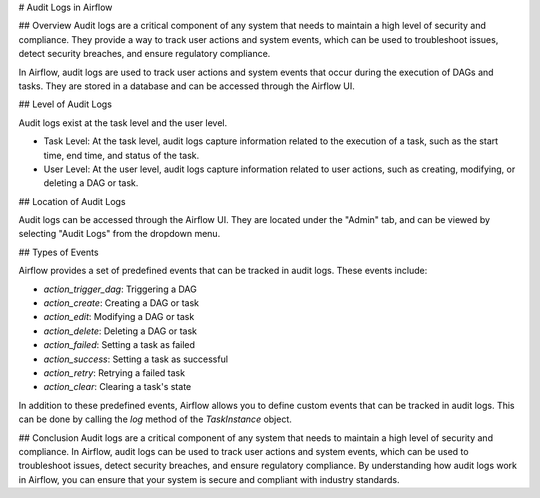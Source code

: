 # Audit Logs in Airflow

## Overview
Audit logs are a critical component of any system that needs to maintain a high level of security and compliance. 
They provide a way to track user actions and system events, which can be used to troubleshoot issues, detect security breaches, and ensure regulatory compliance.

In Airflow, audit logs are used to track user actions and system events that occur during the execution of DAGs and tasks. 
They are stored in a database and can be accessed through the Airflow UI.

## Level of Audit Logs

Audit logs exist at the task level and the user level.

- Task Level: At the task level, audit logs capture information related to the execution of a task, such as the start time, end time, and status of the task.

- User Level: At the user level, audit logs capture information related to user actions, such as creating, modifying, or deleting a DAG or task.

## Location of Audit Logs

Audit logs can be accessed through the Airflow UI. They are located under the "Admin" tab, and can be viewed by selecting "Audit Logs" from the dropdown menu.

## Types of Events

Airflow provides a set of predefined events that can be tracked in audit logs. These events include:

- `action_trigger_dag`: Triggering a DAG
- `action_create`: Creating a DAG or task
- `action_edit`: Modifying a DAG or task
- `action_delete`: Deleting a DAG or task
- `action_failed`: Setting a task as failed
- `action_success`: Setting a task as successful
- `action_retry`: Retrying a failed task
- `action_clear`: Clearing a task's state

In addition to these predefined events, Airflow allows you to define custom events that can be tracked in audit logs. 
This can be done by calling the `log` method of the `TaskInstance` object.

## Conclusion
Audit logs are a critical component of any system that needs to maintain a high level of security and compliance. 
In Airflow, audit logs can be used to track user actions and system events, which can be used to troubleshoot issues, 
detect security breaches, and ensure regulatory compliance. By understanding how audit logs work in Airflow, 
you can ensure that your system is secure and compliant with industry standards.
